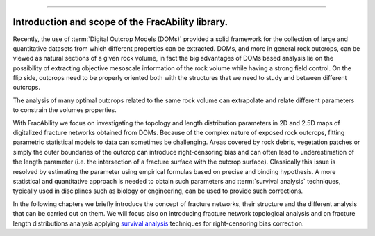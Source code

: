 .. image:: images/logo.png

-------------------------------------

Introduction and scope of the FracAbility library.
=========================================================

Recently, the use of :term:`Digital Outcrop Models (DOMs)` provided a solid framework for the
collection of large and quantitative datasets from which different properties can be extracted. DOMs, and more in general
rock outcrops, can be viewed as natural sections of a given rock volume, in fact the big advantages of DOMs based analysis
lie on the possibility of extracting objective mesoscale information of the rock volume while having a strong field control.
On the flip side, outcrops need to be properly oriented both with the structures that we need to study and
between different outcrops.

The analysis of many optimal outcrops related to the same rock volume can extrapolate and relate different parameters
to constrain the volumes properties.

With FracAbility we focus on investigating the topology and length distribution parameters in 2D and 2.5D maps
of digitalized fracture networks obtained from DOMs. Because of the complex nature of exposed rock outcrops,
fitting parametric statistical models to data can sometimes be challenging.
Areas covered by rock debris, vegetation patches or simply the outer boundaries of the outcrop can
introduce right-censoring bias and can often lead to underestimation of the length parameter
(i.e. the intersection of a fracture surface with the outcrop surface).
Classically this issue is resolved by estimating the parameter using empirical formulas based on precise and
binding hypothesis. A more statistical and quantitative approach is needed to obtain such parameters and
:term:`survival analysis` techniques, typically used in disciplines such as biology or engineering, can be used to provide
such corrections.


In the following chapters we briefly introduce the concept of fracture networks, their structure and the different analysis
that can be carried out on them. We will focus also on introducing fracture network topological analysis and on fracture length distributions analysis
applying `survival analysis <https://en.wikipedia.org/wiki/Survival_analysis>`_ techniques for
right-censoring bias correction.
